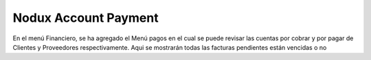 Nodux Account Payment
######################

En el menú Financiero, se ha agregado el Menú pagos en el cual 
se puede revisar las cuentas por cobrar y por pagar de Clientes y
Proveedores respectivamente. 
Aqui se mostrarán todas las facturas pendientes están vencidas o no
